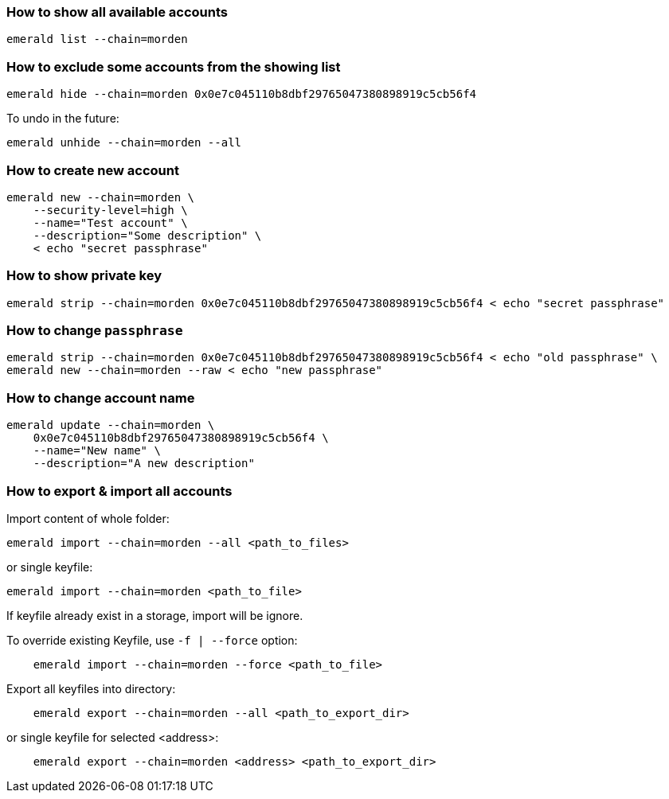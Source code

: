 ### How to show all available accounts

```
emerald list --chain=morden
```

### How to exclude some accounts from the showing list

```
emerald hide --chain=morden 0x0e7c045110b8dbf29765047380898919c5cb56f4
```

To undo in the future:

```
emerald unhide --chain=morden --all
```

### How to create new account

```
emerald new --chain=morden \
    --security-level=high \
    --name="Test account" \
    --description="Some description" \
    < echo "secret passphrase"
```

### How to show private key

```
emerald strip --chain=morden 0x0e7c045110b8dbf29765047380898919c5cb56f4 < echo "secret passphrase"
```

### How to change `passphrase`

```
emerald strip --chain=morden 0x0e7c045110b8dbf29765047380898919c5cb56f4 < echo "old passphrase" \
emerald new --chain=morden --raw < echo "new passphrase"
```

### How to change account name

```
emerald update --chain=morden \
    0x0e7c045110b8dbf29765047380898919c5cb56f4 \
    --name="New name" \
    --description="A new description"
```

### How to export & import all accounts

Import content of whole folder:
```
emerald import --chain=morden --all <path_to_files>
```
or single keyfile:
```
emerald import --chain=morden <path_to_file>
```
If keyfile already exist in a storage, import will be ignore.

To override existing Keyfile, use `-f | --force` option:
```
    emerald import --chain=morden --force <path_to_file>
```


Export all keyfiles into directory:
```
    emerald export --chain=morden --all <path_to_export_dir>
```
or single keyfile for selected <address>:
```
    emerald export --chain=morden <address> <path_to_export_dir>
```